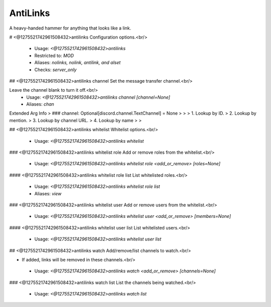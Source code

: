 AntiLinks
=========

A heavy-handed hammer for anything that looks like a link.

# <@1275521742961508432>antilinks
Configuration options.<br/>
 - Usage: `<@1275521742961508432>antilinks`
 - Restricted to: `MOD`
 - Aliases: `nolinks, nolink, antilink, and alset`
 - Checks: `server_only`


## <@1275521742961508432>antilinks channel
Set the message transfer channel.<br/>

Leave the channel blank to turn it off.<br/>
 - Usage: `<@1275521742961508432>antilinks channel [channel=None]`
 - Aliases: `chan`
Extended Arg Info
> ### channel: Optional[discord.channel.TextChannel] = None
> 
> 
>     1. Lookup by ID.
>     2. Lookup by mention.
>     3. Lookup by channel URL.
>     4. Lookup by name
> 
>     


## <@1275521742961508432>antilinks whitelist
Whitelist options.<br/>
 - Usage: `<@1275521742961508432>antilinks whitelist`


### <@1275521742961508432>antilinks whitelist role
Add or remove roles from the whitelist.<br/>
 - Usage: `<@1275521742961508432>antilinks whitelist role <add_or_remove> [roles=None]`


#### <@1275521742961508432>antilinks whitelist role list
List whitelisted roles.<br/>
 - Usage: `<@1275521742961508432>antilinks whitelist role list`
 - Aliases: `view`


### <@1275521742961508432>antilinks whitelist user
Add or remove users from the whitelist.<br/>
 - Usage: `<@1275521742961508432>antilinks whitelist user <add_or_remove> [members=None]`


#### <@1275521742961508432>antilinks whitelist user list
List whitelisted users.<br/>
 - Usage: `<@1275521742961508432>antilinks whitelist user list`


## <@1275521742961508432>antilinks watch
Add/remove/list channels to watch.<br/>

- If added, links will be removed in these channels.<br/>
 - Usage: `<@1275521742961508432>antilinks watch <add_or_remove> [channels=None]`


### <@1275521742961508432>antilinks watch list
List the channels being watched.<br/>
 - Usage: `<@1275521742961508432>antilinks watch list`


